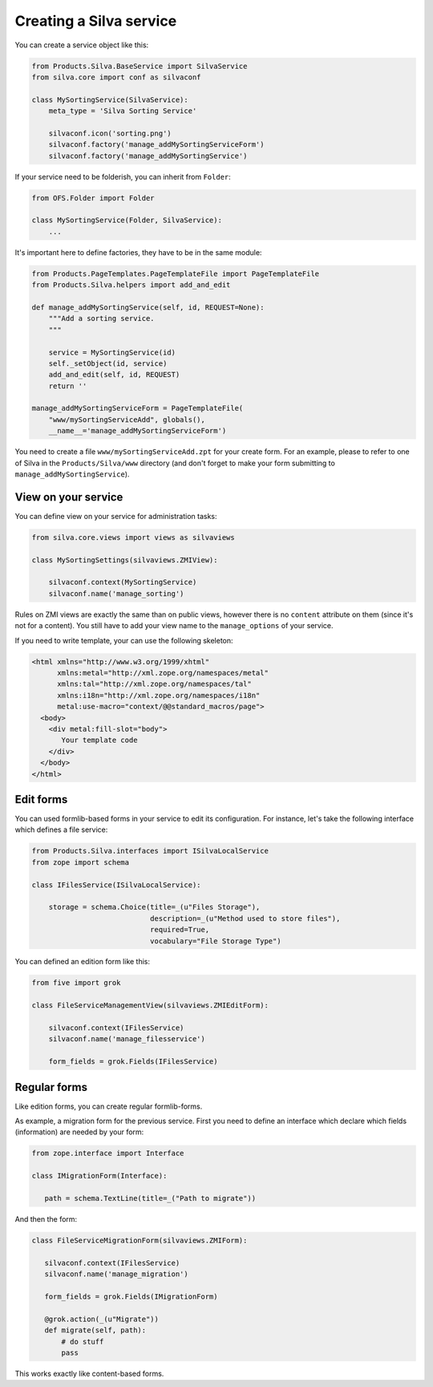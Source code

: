 Creating a Silva service
========================

You can create a service object like this:

.. code-block:: python

  from Products.Silva.BaseService import SilvaService
  from silva.core import conf as silvaconf

  class MySortingService(SilvaService):
      meta_type = 'Silva Sorting Service'

      silvaconf.icon('sorting.png')
      silvaconf.factory('manage_addMySortingServiceForm')
      silvaconf.factory('manage_addMySortingService')

If your service need to be folderish, you can inherit from ``Folder``:

.. code-block:: python

  from OFS.Folder import Folder

  class MySortingService(Folder, SilvaService):
      ...

It's important here to define factories, they have to be in the same
module:

.. code-block:: python

  from Products.PageTemplates.PageTemplateFile import PageTemplateFile
  from Products.Silva.helpers import add_and_edit

  def manage_addMySortingService(self, id, REQUEST=None):
      """Add a sorting service.
      """

      service = MySortingService(id)
      self._setObject(id, service)
      add_and_edit(self, id, REQUEST)
      return ''

  manage_addMySortingServiceForm = PageTemplateFile(
      "www/mySortingServiceAdd", globals(),
      __name__='manage_addMySortingServiceForm')

You need to create a file ``www/mySortingServiceAdd.zpt`` for your
create form. For an example, please to refer to one of Silva in the
``Products/Silva/www`` directory (and don't forget to make your form
submitting to ``manage_addMySortingService``).

View on your service
--------------------

You can define view on your service for administration tasks:

.. code-block:: python

  from silva.core.views import views as silvaviews

  class MySortingSettings(silvaviews.ZMIView):

      silvaconf.context(MySortingService)
      silvaconf.name('manage_sorting')



Rules on ZMI views are exactly the same than on public views, however
there is no ``content`` attribute on them (since it's not for a
content). You still have to add your view name to the
``manage_options`` of your service.

If you need to write template, your can use the following skeleton:

.. code-block:: html

  <html xmlns="http://www.w3.org/1999/xhtml"
        xmlns:metal="http://xml.zope.org/namespaces/metal"
        xmlns:tal="http://xml.zope.org/namespaces/tal"
        xmlns:i18n="http://xml.zope.org/namespaces/i18n"
        metal:use-macro="context/@@standard_macros/page">
    <body>
      <div metal:fill-slot="body">
         Your template code
      </div>
    </body>
  </html>


Edit forms
----------

You can used formlib-based forms in your service to edit its
configuration. For instance, let's take the following interface which
defines a file service:

.. code-block:: python

  from Products.Silva.interfaces import ISilvaLocalService
  from zope import schema

  class IFilesService(ISilvaLocalService):

      storage = schema.Choice(title=_(u"Files Storage"),
                              description=_(u"Method used to store files"),
                              required=True,
                              vocabulary="File Storage Type")


You can defined an edition form like this:

.. code-block:: python

  from five import grok

  class FileServiceManagementView(silvaviews.ZMIEditForm):

      silvaconf.context(IFilesService)
      silvaconf.name('manage_filesservice')

      form_fields = grok.Fields(IFilesService)


Regular forms
-------------

Like edition forms, you can create regular formlib-forms.

As example, a migration form for the previous service. First you need
to define an interface which declare which fields (information) are
needed by your form:

.. code-block:: python

   from zope.interface import Interface

   class IMigrationForm(Interface):

      path = schema.TextLine(title=_("Path to migrate"))

And then the form:

.. code-block:: python

   class FileServiceMigrationForm(silvaviews.ZMIForm):

      silvaconf.context(IFilesService)
      silvaconf.name('manage_migration')

      form_fields = grok.Fields(IMigrationForm)

      @grok.action(_(u"Migrate"))
      def migrate(self, path):
          # do stuff
          pass


This works exactly like content-based forms.

